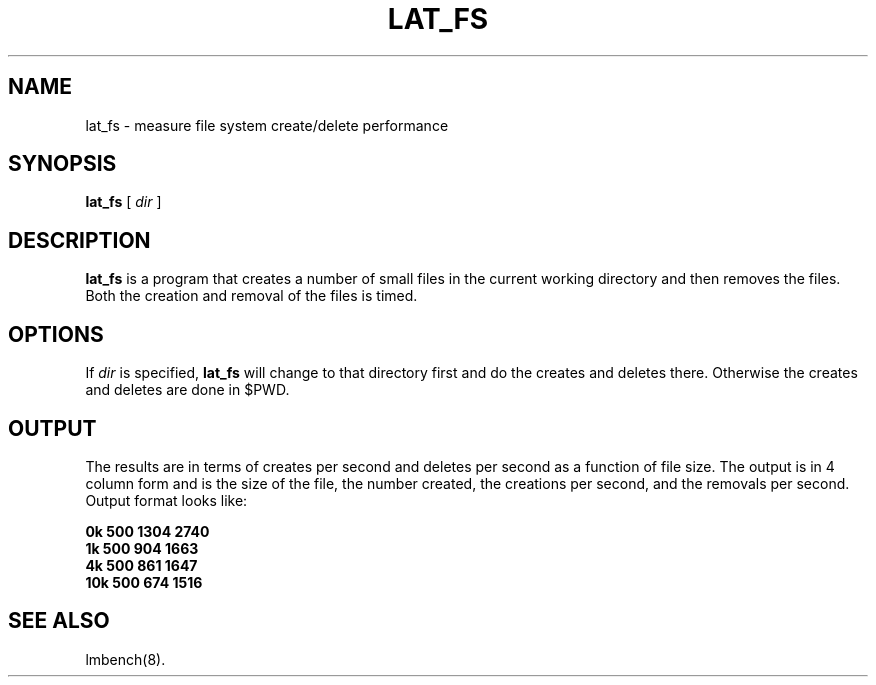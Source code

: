 .\" $Id: lat_fs.8,v 1.1.1.1 2006-11-23 11:25:34 steven Exp $
.TH LAT_FS 8 "$Date: 2006-11-23 11:25:34 $" "(c)1994 Larry McVoy" "LMBENCH"
.SH NAME
lat_fs \- measure file system create/delete performance
.SH SYNOPSIS
.B lat_fs
[
.I dir
]
.SH DESCRIPTION
.B lat_fs
is a program that creates a number of small files in the current working
directory and then removes the files.  Both the creation and removal of 
the files is timed.
.SH OPTIONS
If
.I dir
is specified,
.B lat_fs
will change to that directory first and do the creates and deletes there.
Otherwise the creates and deletes are done in $PWD.
.SH OUTPUT
The results are in terms of creates per second and deletes per second
as a function of file size.  The output is in 4 column form and is the
size of the file, the number created, the creations per second, and the
removals per second.  Output format looks like:
.sp
.ft CB
.nf
0k      500     1304    2740
1k      500     904     1663
4k      500     861     1647
10k     500     674     1516
.fi
.ft
.SH "SEE ALSO"
lmbench(8).
